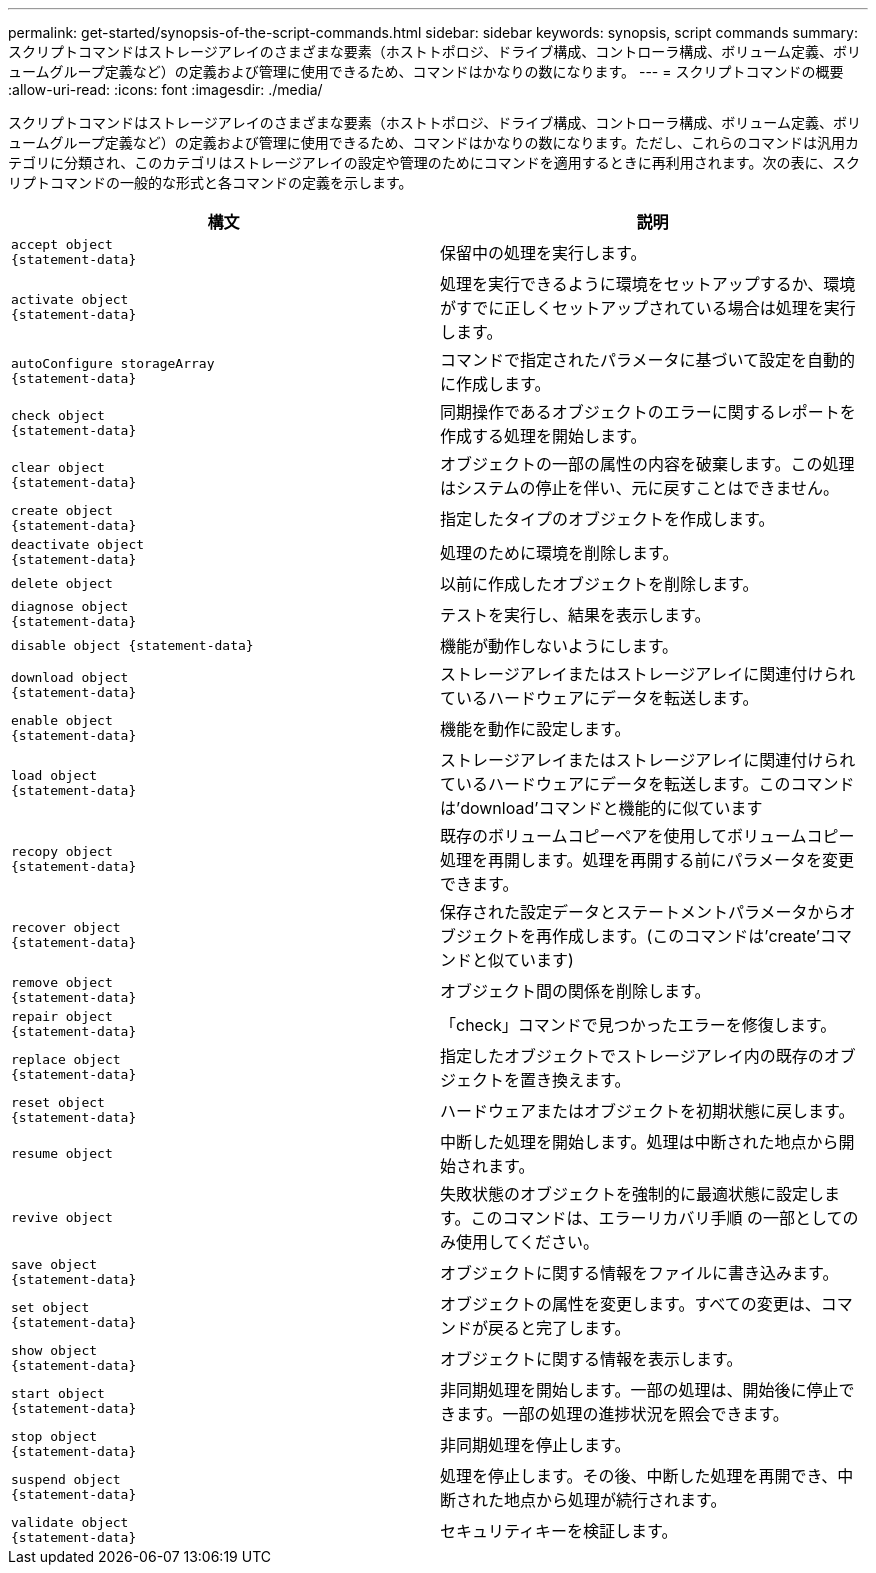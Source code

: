 ---
permalink: get-started/synopsis-of-the-script-commands.html 
sidebar: sidebar 
keywords: synopsis, script commands 
summary: スクリプトコマンドはストレージアレイのさまざまな要素（ホストトポロジ、ドライブ構成、コントローラ構成、ボリューム定義、ボリュームグループ定義など）の定義および管理に使用できるため、コマンドはかなりの数になります。 
---
= スクリプトコマンドの概要
:allow-uri-read: 
:icons: font
:imagesdir: ./media/


スクリプトコマンドはストレージアレイのさまざまな要素（ホストトポロジ、ドライブ構成、コントローラ構成、ボリューム定義、ボリュームグループ定義など）の定義および管理に使用できるため、コマンドはかなりの数になります。ただし、これらのコマンドは汎用カテゴリに分類され、このカテゴリはストレージアレイの設定や管理のためにコマンドを適用するときに再利用されます。次の表に、スクリプトコマンドの一般的な形式と各コマンドの定義を示します。

[cols="2*"]
|===
| 構文 | 説明 


 a| 
[listing]
----
accept object
{statement-data}
---- a| 
保留中の処理を実行します。



 a| 
[listing]
----
activate object
{statement-data}
---- a| 
処理を実行できるように環境をセットアップするか、環境がすでに正しくセットアップされている場合は処理を実行します。



 a| 
[listing]
----
autoConfigure storageArray
{statement-data}
---- a| 
コマンドで指定されたパラメータに基づいて設定を自動的に作成します。



 a| 
[listing]
----
check object
{statement-data}
---- a| 
同期操作であるオブジェクトのエラーに関するレポートを作成する処理を開始します。



 a| 
[listing]
----
clear object
{statement-data}
---- a| 
オブジェクトの一部の属性の内容を破棄します。この処理はシステムの停止を伴い、元に戻すことはできません。



 a| 
[listing]
----
create object
{statement-data}
---- a| 
指定したタイプのオブジェクトを作成します。



 a| 
[listing]
----
deactivate object
{statement-data}
---- a| 
処理のために環境を削除します。



 a| 
[listing]
----
delete object
---- a| 
以前に作成したオブジェクトを削除します。



 a| 
[listing]
----
diagnose object
{statement-data}
---- a| 
テストを実行し、結果を表示します。



 a| 
[listing]
----
disable object {statement-data}
---- a| 
機能が動作しないようにします。



 a| 
[listing]
----
download object
{statement-data}
---- a| 
ストレージアレイまたはストレージアレイに関連付けられているハードウェアにデータを転送します。



 a| 
[listing]
----
enable object
{statement-data}
---- a| 
機能を動作に設定します。



 a| 
[listing]
----
load object
{statement-data}
---- a| 
ストレージアレイまたはストレージアレイに関連付けられているハードウェアにデータを転送します。このコマンドは'download'コマンドと機能的に似ています



 a| 
[listing]
----
recopy object
{statement-data}
---- a| 
既存のボリュームコピーペアを使用してボリュームコピー処理を再開します。処理を再開する前にパラメータを変更できます。



 a| 
[listing]
----
recover object
{statement-data}
---- a| 
保存された設定データとステートメントパラメータからオブジェクトを再作成します。(このコマンドは'create'コマンドと似ています)



 a| 
[listing]
----
remove object
{statement-data}
---- a| 
オブジェクト間の関係を削除します。



 a| 
[listing]
----
repair object
{statement-data}
---- a| 
「check」コマンドで見つかったエラーを修復します。



 a| 
[listing]
----
replace object
{statement-data}
---- a| 
指定したオブジェクトでストレージアレイ内の既存のオブジェクトを置き換えます。



 a| 
[listing]
----
reset object
{statement-data}
---- a| 
ハードウェアまたはオブジェクトを初期状態に戻します。



 a| 
[listing]
----
resume object
---- a| 
中断した処理を開始します。処理は中断された地点から開始されます。



 a| 
[listing]
----
revive object
---- a| 
失敗状態のオブジェクトを強制的に最適状態に設定します。このコマンドは、エラーリカバリ手順 の一部としてのみ使用してください。



 a| 
[listing]
----
save object
{statement-data}
---- a| 
オブジェクトに関する情報をファイルに書き込みます。



 a| 
[listing]
----
set object
{statement-data}
---- a| 
オブジェクトの属性を変更します。すべての変更は、コマンドが戻ると完了します。



 a| 
[listing]
----
show object
{statement-data}
---- a| 
オブジェクトに関する情報を表示します。



 a| 
[listing]
----
start object
{statement-data}
---- a| 
非同期処理を開始します。一部の処理は、開始後に停止できます。一部の処理の進捗状況を照会できます。



 a| 
[listing]
----
stop object
{statement-data}
---- a| 
非同期処理を停止します。



 a| 
[listing]
----
suspend object
{statement-data}
---- a| 
処理を停止します。その後、中断した処理を再開でき、中断された地点から処理が続行されます。



 a| 
[listing]
----
validate object
{statement-data}
---- a| 
セキュリティキーを検証します。

|===